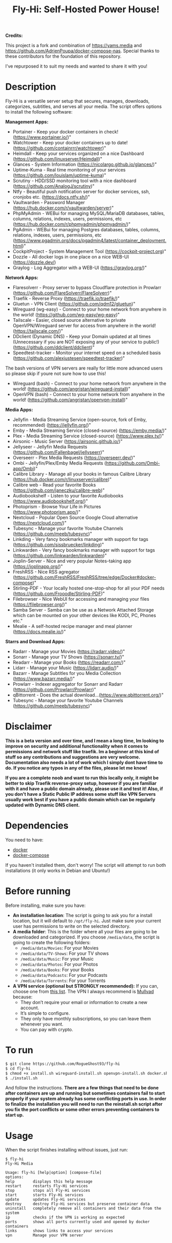 #+title: Fly-Hi: Self-Hosted Power House!


*Credits:*


This project is a fork and combination of https://yams.media and https://github.com/AdrienPoupa/docker-compose-nas. 
Special thanks to these contributors for the foundation of this repository.

I've repurposed it to suit my needs and wanted to share it with you!



* Description
:PROPERTIES:
:ID:       280135a0-2cff-4e93-8679-7d1a6d56b7b2
:END:

Fly-Hi is a versatile server setup that secures, manages, downloads, categorizes, subtitles, and serves all your media. The script offers options to install the following software:


*Management Apps:*
- Portainer      - Keep your docker containers in check! (https://www.portainer.io/)"
- Watchtower     - Keep your docker containers up to date! (https://github.com/containrrr/watchtower)"
- Heimdall       - Keep your services organized on a nice Dashboard (https://github.com/linuxserver/Heimdall)"
- Glances        - System Information (https://nicolargo.github.io/glances/)"
- Uptime-Kuma    - Real time monitoring of your services (https://github.com/louislam/uptime-kuma)"
- Scrutiny       - HDD/SSD monitoring tool with a nice dashboard (https://github.com/AnalogJ/scrutiny)"
- Ntfy           - Beautiful push notification server for docker services, ssh, cronjobs etc. (https://docs.ntfy.sh/)"
- Vaultwarden    - Password Manager (https://hub.docker.com/r/vaultwarden/server)"
- PhpMyAdmin     - WEBui for managing MySQL/MariaDB databases, tables, columns, relations, indexes, users, permissions, etc (https://hub.docker.com/r/phpmyadmin/phpmyadmin/)"
- PgAdmin        - WEBui for managing Postgres databases, tables, columns, relations, indexes, users, permissions, etc (https://www.pgadmin.org/docs/pgadmin4/latest/container_deployment.html)"
- CockpitProject - System Management Tool (https://cockpit-project.org)"
- Dozzle         - All docker logs in one place on a nice WEB-UI (https://dozzle.dev/)
- Graylog        - Log Aggregator with a WEB-UI (https://graylog.org/)"



*Network Apps:*
- Flaresolverr           - Proxy server to bypass Cloudflare protection in Prowlarr (https://github.com/FlareSolverr/FlareSolverr)"
- Traefik                - Reverse Proxy (https://traefik.io/traefik/)"
- Gluetun                - VPN Client (https://github.com/qdm12/gluetun)"
- Wireguard (wg-easy)    - Connect to your home network from anywhere in the world! (https://github.com/wg-easy/wg-easy)"
- Tailscale              - Easier, closed source alternative to private OpenVPN/Wireguard server for access from anywhere in the world! (https://tailscale.com/)"
- DDclient (Dynamic DNS) - Keep your Domain updated at all times (Unnecessary if you are NOT exposing any of your service to public!) (https://github.com/ddclient/ddclient)"
- Speedtest-tracker      - Monitor your internet speed on a scheduled basis (https://github.com/alexjustesen/speedtest-tracker)"

The bash versions of VPN servers are really for little more advanced users so please skip if youre not sure how to use this!
- Wireguard (bash)       - Connect to your home network from anywhere in the world! (https://github.com/angristan/wireguard-install)"
- OpenVPN (bash)         - Connect to your home network from anywhere in the world! (https://github.com/angristan/openvpn-install)"



*Media Apps:*
- Jellyfin        - Media Streaming Service (open-source, fork of Emby, recommended) (https://jellyfin.org/)"
- Emby            - Media Streaming Service (closed-source) (https://emby.media/)"
- Plex            - Media Streaming Service (closed-source) (https://www.plex.tv/)"
- Airsonic        - Music Server (https://airsonic.github.io/)"
- Jellyseer       - Jellyfin Media Requests (https://github.com/Fallenbagel/jellyseerr)"
- Overseerr       - Plex Media Requests (https://overseerr.dev/)"
- Ombi            - Jellyfin/Plex/Emby Media Requests (https://github.com/Ombi-app/Ombi)"
- Calibre Library - Manage all your books in famous Calibre Library (https://hub.docker.com/r/linuxserver/calibre)"
- Calibre web     - Read your favorite Books (https://github.com/janeczku/calibre-web)"
- Audiobookshelf  - Listen to your favorite Audiobooks (https://www.audiobookshelf.org/)"
- Photoprism      - Browse Your Life in Pictures (https://www.photoprism.app/)"
- Nextcloud       - Popular Open Source Google Cloud alternative (https://nextcloud.com/)"
- Tubesync        - Manage your favorite Youtube Channels (https://github.com/meeb/tubesync)"
- Linkding        - Very fancy bookmarks manager with support for tags (https://github.com/sissbruecker/linkding)"
- Linkwarden      - Very fancy bookmarks manager with support for tags (https://github.com/linkwarden/linkwarden)"
- Joplin-Server   - Nice and very popular Notes-taking app (https://joplinapp.org/)"
- FreshRSS        - Nice RSS agregator (https://github.com/FreshRSS/FreshRSS/tree/edge/Docker#docker-compose)"
- Stirling-PDF    - Your locally hosted one-stop-shop for all your PDF needs (https://github.com/Frooodle/Stirling-PDF)"
- Filebrowser     - Nice WebUI for accessing and managing your files (https://filebrowser.org/)"
- Samba Server    - Samba can be use as a Network Attached Storage which can be mounted on your other devices like KODI, PC, Phones etc."
- Mealie          - A self-hosted recipe manager and meal planner (https://docs.mealie.io/)"


*Starrs and Download Apps:*
- Radarr      - Manage your Movies (https://radarr.video/)"
- Sonarr      - Manage your TV Shows (https://sonarr.tv/)"
- Readarr     - Manage your Books (https://readarr.com/)"
- Lidarr      - Manage your Music (https://lidarr.audio/)"
- Bazarr      - Manage Subtitles for you Media Collection (https://www.bazarr.media/)"
- Prowlarr    - Indexer aggregator for Sonarr and Radarr (https://github.com/Prowlarr/Prowlarr)"
- qBittorrent - Does the actual download...(https://www.qbittorrent.org/)"
- Tubesync    - Manage your favorite Youtube Channels (https://github.com/meeb/tubesync)"


* Disclaimer
:PROPERTIES:
:ID:       280135a0-2cff-4e93-8679-7d1a6d56b7b2
:END:


*This is a beta version and over time, and I mean a long time, Im looking to improve on security and additional functionality when it comes to permissions and network stuff like traefik. Im a beginner at this kind of stuff so any contributions and suggestions are very welcome. Documentation also needs a lot of work which I simply dont have time to do. If you notice any typos in any of the files, please let me know!*

*If you are a complete noob and want to run this locally only, it might be better to skip Traefik reverse-proxy setup, however if you are familiar with it and have a public domain already, please use it and test it! Also, if you don't have a Static Public IP address some stuff like VPN Servers usually work best if you have a public domain which can be regularly updated with Dynamic DNS client.*




* Dependencies
:PROPERTIES:
:ID:       01577a0a-852e-481a-b9b3-791b68594f96
:END:
You need to have:
- [[https://www.docker.com/][docker]]
- [[https://docs.docker.com/compose/][docker-compose]]

If you haven't installed them, don't worry! The script will attempt to run both installations (it only
works in Debian and Ubuntu!)

* Before running
:PROPERTIES:
:ID:       1c609bfc-4e6e-4fd8-8129-1b722fd7cda8
:END:
Before installing, make sure you have:
- *An installation location*: The script is going to ask you for a install location, but it will default
  to ~/opt/fly-hi~. Just make sure your current user has permissions to write on the selected directory.
- *A media folder*: This is the folder where all your files are going to be downloaded and categorized. If
  you choose ~/media/data~, the script is going to create the following folders:
  + ~/media/data/Movies~: For your Movies
  + ~/media/data/TV-Shows~: For your TV shows
  + ~/media/data/Music~: For your Music
  + ~/media/data/Photos~: For your Photos
  + ~/media/data/Books~: For your Books
  + ~/media/data/Podcasts~: For your Podcasts
  + ~/media/data/Torrents~: For your Torrents


- *A VPN service (optional but STRONGLY recommended):* If you can, choose one from [[https://yams.media/advanced/vpn#official-supported-vpns][this list]]. The VPN I
  always recommend is [[https://mullvad.net/en/][Mullvad]] because:
  + They don’t require your email or information to create a new account.
  + It’s simple to configure.
  + They only have monthly subscriptions, so you can leave them whenever you want.
  + You can pay with crypto.

* To run
:PROPERTIES:
:ID:       a0417c61-3fd8-40a0-9385-6c5aaed37337
:END:

#+begin_src bash
$ git clone https://github.com/RogueGhost93/fly-hi
$ cd fly-hi
$ chmod +x install.sh wireguard-install.sh openvpn-install.sh docker.sh permissions.sh 
$ ./install.sh
#+end_src

And follow the instructions.
*There are a few things that need to be done after containers are up and running but sometimes containers fail to start properly if your system already has some conflicting ports in use. In order to finalize the installation you will need to run the reinstall.sh script after you fix the port conflicts or some other errors preventing containers to start up.*


* Usage
:PROPERTIES:
:ID:       9e995141-b386-4962-9842-7209bedc5651
:END:
When the script finishes installing without issues, just run:
#+begin_src
$ fly-hi
Fly-Hi Media

Usage: fly-hi [help|option] [compose-file]
options:
help        displays this help message
restart     restarts Fly-Hi services
stop        stops all Fly-Hi services
start       starts Fly-Hi services
update      updates Fly-Hi services
destroy     destroy Fly-Hi services but preserve container data
uninstall   completely remove all containers and their data from the system
ip          checks if the VPN is working as expected
ports       shows all ports currently used and opened by docker containers
links       shows links to access your services
vpn         Manage your VPN server

#+end_src
* How to configure?
:PROPERTIES:
:ID:       242b8dfa-82ab-4d86-b3ea-0a0af6cf3ad5
:END:

This guy has a very nice documentation for setting up some of these apps, mostly media and starr services!
Go to [[https://yams.media/config/][https://yams.media/config/]] and follow the config instructions.

* Donations
:PROPERTIES:
:ID:       992fb05d-c171-4ba9-9207-3dd1d467656e
:END:
If you *really* wish to donate, first I would like to say thank you from the bottom of my heart! ❤️ Second, I
would prefer you donate to any of the projects used in this script.

They are the ones doing the real work, I just created a docker-compose files and a couple of bash scripts:


Just let them know Fly-Hi sent you there 😎

* To-Do [2/4]
:PROPERTIES:
:ID:       eba4712e-fa8a-42c8-bc32-b593141c99a4
:END:

- [ ] Documentation Improvements.
- [ ] Security Improvements.
- [ ] Integrate a way for easily adding your own custom docker-compose services.
- [ ] Support for Caddy (in testing).
- [x] Support for Graylog.
- [x] Support for Immich (In testing).



** And finally:
:PROPERTIES:
:ID:       126d4a9c-08a5-47f4-bffb-61b251ef394c
:END:
- You 🫵, for being such an amazing human being, checking out my repo and (hopefully!) using it on your
  media server. Thank you! 🙇
